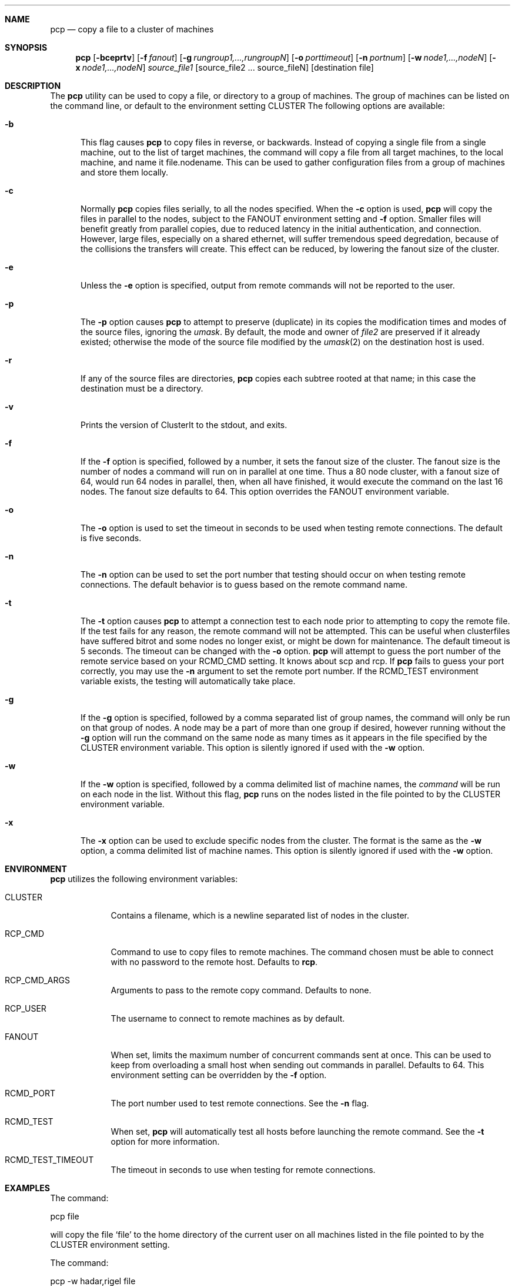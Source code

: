 .\"	$Id: pcp.1,v 1.18 2007/07/03 18:33:37 garbled Exp $
.\"
.\" Copyright (c) 1998, 1999, 2000
.\"	Tim Rightnour.  All rights reserved.
.\"
.\" Redistribution and use in source and binary forms, with or without
.\" modification, are permitted provided that the following conditions
.\" are met:
.\" 1. Redistributions of source code must retain the above copyright
.\"    notice, this list of conditions and the following disclaimer.
.\" 2. Redistributions in binary form must reproduce the above copyright
.\"    notice, this list of conditions and the following disclaimer in the
.\"    documentation and/or other materials provided with the distribution.
.\" 3. All advertising materials mentioning features or use of this software
.\"    must display the following acknowledgment:
.\"	This product includes software developed by Tim Rightnour for
.\"	The NetBSD Foundation, Inc.
.\" 4. The name of Tim Rightnour may not be used to endorse or promote 
.\"    products derived from this software without specific prior written 
.\"    permission.
.\"
.\" THIS SOFTWARE IS PROVIDED BY TIM RIGHTNOUR ``AS IS'' AND
.\" ANY EXPRESS OR IMPLIED WARRANTIES, INCLUDING, BUT NOT LIMITED TO, THE
.\" IMPLIED WARRANTIES OF MERCHANTABILITY AND FITNESS FOR A PARTICULAR PURPOSE
.\" ARE DISCLAIMED.  IN NO EVENT SHALL TIM RIGHTNOUR BE LIABLE
.\" FOR ANY DIRECT, INDIRECT, INCIDENTAL, SPECIAL, EXEMPLARY, OR CONSEQUENTIAL
.\" DAMAGES (INCLUDING, BUT NOT LIMITED TO, PROCUREMENT OF SUBSTITUTE GOODS
.\" OR SERVICES; LOSS OF USE, DATA, OR PROFITS; OR BUSINESS INTERRUPTION)
.\" HOWEVER CAUSED AND ON ANY THEORY OF LIABILITY, WHETHER IN CONTRACT, STRICT
.\" LIABILITY, OR TORT (INCLUDING NEGLIGENCE OR OTHERWISE) ARISING IN ANY WAY
.\" OUT OF THE USE OF THIS SOFTWARE, EVEN IF ADVISED OF THE POSSIBILITY OF
.\" SUCH DAMAGE.
.\"
.\" The following requests are required for all man pages.
.Dd January 11, 2007
.Dt PCP 1
.Sh NAME
.Nm pcp
.Nd copy a file to a cluster of machines
.Sh SYNOPSIS
.Nm
.Op Fl bceprtv
.Op Fl f Ar fanout
.Op Fl g Ar rungroup1,...,rungroupN
.Op Fl o Ar porttimeout
.Op Fl n Ar portnum
.Op Fl w Ar node1,...,nodeN
.Op Fl x Ar node1,...,nodeN
.Ar source_file1
.Op source_file2 ... source_fileN
.Op destination file
.Sh DESCRIPTION
The 
.Nm
utility can be used to copy a file, or directory to a group of machines.
The group of machines can be listed on the command line, or default to
the environment setting
.Ev CLUSTER
.
The following options are available:
.Bl -tag -width www
.It Fl b
This flag causes
.Nm
to copy files in reverse, or backwards.  Instead of copying a single file
from a single machine, out to the list of target machines, the command will
copy a file from all target machines, to the local machine, and name it
file.nodename.  This can be used to gather configuration files from a group
of machines and store them locally.
.It Fl c
Normally 
.Nm 
copies files serially, to all the nodes specified.  When the
.Fl c
option is used,
.Nm
will copy the files in parallel to the nodes, subject to the
.Ev FANOUT
environment setting and
.Fl f
option.  Smaller files will benefit greatly from parallel copies,
due to reduced latency in the initial authentication, and connection.
However, large files, especially on a shared ethernet, will suffer
tremendous speed degredation, because of the collisions the transfers
will create.  This effect can be reduced, by lowering the fanout size
of the cluster.
.It Fl e
Unless the
.Fl e
option is specified, output from remote commands will not be reported 
to the user.
.It Fl p
The
.Fl p
option causes
.Nm
to attempt to preserve (duplicate) in its copies the modification
times and modes of the source files, ignoring the
.Ar umask  .
By default, the mode and owner of
.Ar file2
are preserved if it already existed; otherwise the mode of the source file
modified by the
.Xr umask  2
on the destination host is used.
.It Fl r
If any of the source files are directories,
.Nm
copies each subtree rooted at that name; in this case
the destination must be a directory.
.It Fl v
Prints the version of ClusterIt to the stdout, and exits.
.It Fl f
If the
.Fl f
option is specified, followed by a number, it sets the fanout size of 
the cluster.  The fanout size is the number of nodes a command will
run on in parallel at one time.  Thus a 80 node cluster, with a fanout 
size of 64, would run 64 nodes in parallel, then, when all have
finished, it would execute the command on the last 16 nodes.  The
fanout size defaults to 64.  This option overrides the
.Ev FANOUT
environment variable.
.It Fl o
The
.Fl o
option is used to set the timeout in seconds to be used when testing remote
connections.  The default is five seconds.
.It Fl n
The
.Fl n
option can be used to set the port number that testing should occur on when
testing remote connections.  The default behavior is to guess based on the
remote command name.
.It Fl t
The
.Fl t
option causes
.Nm
to attempt a connection test to each node prior to attempting to copy the
remote file.  If the test fails for any reason, the remote command will
not be attempted.  This can be useful when clusterfiles have suffered bitrot
and some nodes no longer exist, or might be down for maintenance.  The default
timeout is 5 seconds.  The timeout can be changed with the
.Fl o
option.
.Nm
will attempt to guess the port number of the remote service based on your
.Ev RCMD_CMD
setting.  It knows about scp and rcp.  If
.Nm
fails to guess your port correctly, you may use the
.Fl n
argument to set the remote port number.  If the
.Ev RCMD_TEST
environment variable exists, the testing will automatically take place.
.It Fl g
If the
.Fl g
option is specified, followed by a comma separated list of group
names, the command will only be run on that group of nodes.  A node
may be a part of more than one group if desired, however running
without the
.Fl g
option will run the command on the same node as many times as it
appears in the file specified by the
.Ev CLUSTER
environment variable.  This option is silently ignored if used with the
.Fl w
option.
.It Fl w
If the
.Fl w
option is specified, followed by a comma delimited list of machine names,
the
.Ar command
will be run on each node in the list.  Without this flag,
.Nm
runs on the nodes listed in the file pointed to by the
.Ev CLUSTER
environment variable.
.It Fl x
The
.Fl x
option can be used to exclude specific nodes from the cluster.  The 
format is the same as the
.Fl w
option, a comma delimited list of machine names.  This option is
silently ignored if used with the
.Fl w
option.
.El
.Sh ENVIRONMENT
.Nm
utilizes the following environment variables:
.Bl -tag -width "RCP_CMD"
.It Ev CLUSTER
Contains a filename, which is a newline separated list of nodes
in the cluster.
.It Ev RCP_CMD
Command to use to copy files to remote machines.  The command chosen must
be able to connect with no password to the remote host.  Defaults to
.Ic rcp .
.It Ev RCP_CMD_ARGS
Arguments to pass to the remote copy command. Defaults to none.
.It Ev RCP_USER
The username to connect to remote machines as by default.
.It Ev FANOUT
When set, limits the maximum number of concurrent commands sent at
once.  This can be used to keep from overloading a small host when
sending out commands in parallel.  Defaults to 64.  This environment
setting can be overridden by the
.Fl f
option.
.It Ev RCMD_PORT
The port number used to test remote connections.  See the
.Fl n
flag.
.It Ev RCMD_TEST
When set,
.Nm
will automatically test all hosts before launching the remote command. See the
.Fl t
option for more information.
.It Ev RCMD_TEST_TIMEOUT
The timeout in seconds to use when testing for remote connections.
.El
.\" .Sh FILES
.Sh EXAMPLES
The command:
.Pp
pcp file
.Pp
will copy the file 
.Sq file 
to the home directory of the current user on
all machines listed in the file pointed to by the
.Ev CLUSTER
environment setting.
.Pp
.Pp
The command:
.Pp
pcp -w hadar,rigel file
.Pp
will copy the file
.Sq file
to the home directory of the current user on the machines
.Sq hadar
and
.Sq rigel .
.Pp
.Pp
The command:
.Pp
pcp -w hadar,rigel /usr/bin/foo /usr/local/bin/foo
.Pp
will copy the file
.Sq /usr/bin/foo
to
.Sq /usr/local/bin/foo
on the machines
.Sq hadar
and
.Sq rigel .
.Pp
.Pp
The command:
.Pp
pcp -bw hadar,rigel /etc/passwd hello
.Pp
will copy the file
.Sq /etc/passwd
from both hadar and rigel, and name it
.Sq hello.hadar
and
.Sq hello.rigel
in the current working directory.
.Pp
.Pp
.Sh DIAGNOSTICS
Exit status is 0 on success, 1 if an error occurs.
.Sh SEE ALSO
.Xr cp 1 ,
.Xr dsh 1 ,
.Xr rcp 1 ,
.Xr kerberos 3 ,
.Xr hosts.equiv 5 ,
.Xr rhosts 5
.Sh HISTORY
The
.Nm
command appeared in clusterit 1.0. It is based on the
.Nm
command in IBM PSSP.
.Sh AUTHOR
.Nm Pcp
was written by Tim Rightnour.
